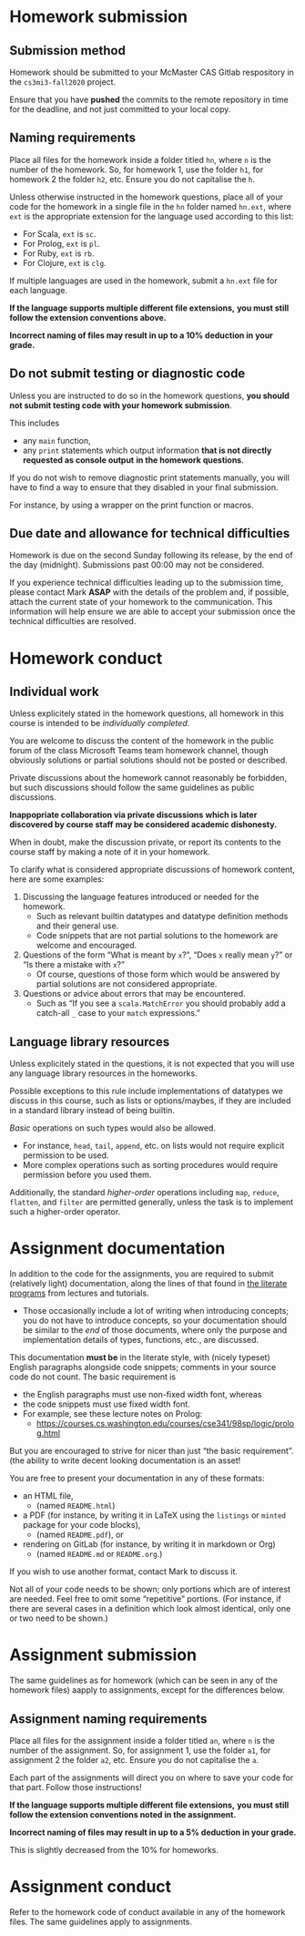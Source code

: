 #+Title: 
#+Author: Mark Armstrong
#+Description: 

* Homework submission

** Submission method

Homework should be submitted to your McMaster CAS Gitlab respository
in the ~cs3mi3-fall2020~ project.

Ensure that you have *pushed* the commits to the remote repository
in time for the deadline, and not just committed to your local copy.

** Naming requirements

Place all files for the homework
inside a folder titled ~hn~, where ~n~ is the number of the homework.
So, for homework 1, use the folder ~h1~, for homework 2 the folder ~h2~, etc.
Ensure you do not capitalise the ~h~.

Unless otherwise instructed in the homework questions,
place all of your code for the homework
in a single file in the ~hn~ folder named ~hn.ext~,
where ~ext~ is the appropriate extension for the language used
according to this list:
- For Scala, ~ext~ is ~sc~.
- For Prolog, ~ext~ is ~pl~.
- For Ruby, ~ext~ is ~rb~.
- For Clojure, ~ext~ is ~clg~.
If multiple languages are used in the homework,
submit a ~hn.ext~ file for each language.

#+begin_center
*If the language supports multiple different file extensions,*
*you must still follow the extension conventions above.*
#+end_center

#+begin_center
*Incorrect naming of files may result in up to a 10% deduction in your grade.*
#+end_center

** Do not submit testing or diagnostic code

Unless you are instructed to do so in the homework questions,
*you should not submit testing code with your homework submission*.

This includes
- any ~main~ function,
- any ~print~ statements which output information
  *that is not directly requested as console output*
  *in the homework questions*.

If you do not wish to remove diagnostic print statements manually,
you will have to find a way to ensure that they disabled
in your final submission.

For instance, by using a wrapper on the print function or macros.

** Due date and allowance for technical difficulties

Homework is due on the second Sunday following its release,
by the end of the day (midnight).
Submissions past 00:00 may not be considered.

If you experience technical difficulties
leading up to the submission time,
please contact Mark *ASAP* with the details of the problem
and, if possible, attach the current state of your homework
to the communication.
This information will help ensure we are able
to accept your submission once the technical difficulties are resolved.

* Homework conduct

** Individual work

Unless explicitely stated in the homework questions,
all homework in this course is intended
to be /individually completed/.

You are welcome to discuss the content of the homework in
the public forum of the class Microsoft Teams team homework channel,
though obviously solutions or partial solutions should not
be posted or described.

Private discussions about the homework cannot reasonably be
forbidden, but such discussions should follow the same guidelines
as public discussions.

#+begin_center
*Inappopriate collaboration via private discussions*
*which is later discovered by course staff*
*may be considered academic dishonesty.*

When in doubt, make the discussion private, or report its contents
to the course staff by making a note of it
in your homework.
#+end_center

To clarify what is considered appropriate discussions
of homework content, here are some examples:
1. Discussing the language features introduced or needed for the homework.
   - Such as relevant builtin datatypes
     and datatype definition methods and their general use.
   - Code snippets that are not partial solutions to the homework
     are welcome and encouraged.
2. Questions of the form “What is meant by ~x~?”,
   “Does ~x~ really mean ~y~?” or “Is there a mistake with ~x~?”
   - Of course, questions of those form which would be answered
     by partial solutions are not considered appropriate.
3. Questions or advice about errors that may be encountered.
   - Such as “If you see a ~scala.MatchError~ you should
     probably add a catch-all ~_~ case to your ~match~ expressions.”

** Language library resources

Unless explicitely stated in the questions,
it is not expected that you will use any language library resources
in the homeworks.

Possible exceptions to this rule include implementations
of datatypes we discuss in this course, such as lists
or options/maybes, if they are included in a standard library
instead of being builtin.

/Basic/ operations on such types would also be allowed.
- For instance, ~head~, ~tail~, ~append~, etc. on lists
  would not require explicit permission to be used.
- More complex operations such as sorting procedures
  would require permission before you used them.

Additionally, the standard /higher-order/ operations
including ~map~, ~reduce~, ~flatten~, and ~filter~ are permitted generally,
unless the task is to implement such a higher-order operator.

* Assignment documentation

In addition to the code for the assignments,
you are required to submit (relatively light) documentation,
along the lines of that found in
[[https://armkeh.github.io/principles-of-programming-languages/#outline-container-Lecture-literate-programs][the literate programs]]
from lectures and tutorials.
- Those occasionally include a lot of writing when introducing concepts;
  you do not have to introduce concepts, so your documentation
  should be similar to the /end/ of those documents,
  where only the purpose and implementation details
  of types, functions, etc., are discussed.

This documentation *must be* in the literate style,
with (nicely typeset) English paragraphs alongside code snippets;
comments in your source code do not count.
The basic requirement is
- the English paragraphs must use non-fixed width font, whereas
- the code snippets must use fixed width font.
- For example, see these lecture notes on Prolog:
  - https://courses.cs.washington.edu/courses/cse341/98sp/logic/prolog.html
But you are encouraged to strive for nicer than just
“the basic requirement”.
(the ability to write decent looking documentation is an asset!

You are free to present your documentation in any of these formats:
- an HTML file,
  - (named ~README.html~)
- a PDF (for instance, by writing it in LaTeX using
  the ~listings~ or ~minted~ package for your code blocks),
  - (named ~README.pdf~), or
- rendering on GitLab (for instance, by writing it in markdown or Org)
  - (named ~README.md~ or ~README.org~.)
If you wish to use another format, contact Mark to discuss it.

Not all of your code needs to be shown;
only portions which are of interest are needed.
Feel free to omit some “repetitive” portions.
(For instance, if there are several cases in a definition
which look almost identical, only one or two need to be shown.)

* Assignment submission

The same guidelines as for homework
(which can be seen in any of the homework files)
aapply to assignments, except for the differences below.

** Assignment naming requirements

Place all files for the assignment
inside a folder titled ~an~, where ~n~ is the number of the assignment.
So, for assignment 1, use the folder ~a1~, for assignment 2 the folder ~a2~, etc.
Ensure you do not capitalise the ~a~.

Each part of the assignments will direct you on where to
save your code for that part. Follow those instructions!

#+begin_center
*If the language supports multiple different file extensions,*
*you must still follow the extension conventions noted in the assignment.*
#+end_center

#+begin_center
*Incorrect naming of files may result in up to a 5% deduction in your grade.*
#+end_center
This is slightly decreased from the 10% for homeworks.

* Assignment conduct

Refer to the homework code of conduct available in any of the homework files.
The same guidelines apply to assignments.
